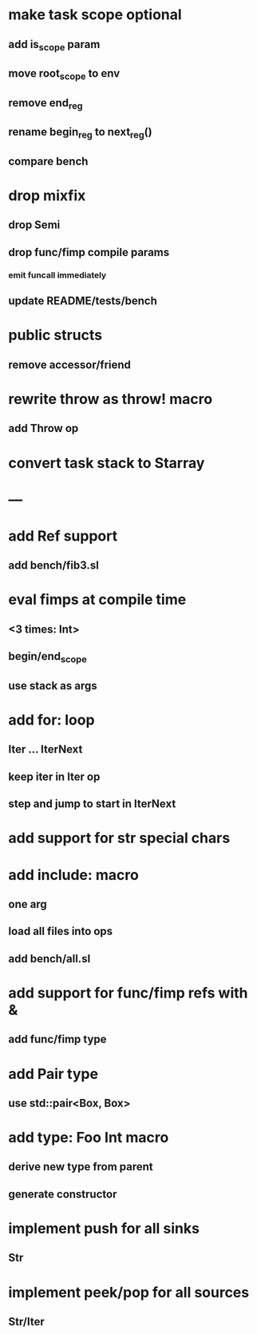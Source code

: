 * make task scope optional
** add is_scope param
** move root_scope to env 
** remove end_reg
** rename begin_reg to next_reg()
** compare bench
* drop mixfix
** drop Semi
** drop func/fimp compile params
*** emit funcall immediately
** update README/tests/bench
* public structs
** remove accessor/friend
* rewrite throw as throw! macro
** add Throw op
* convert task stack to Starray
* ---
* add Ref support
** add bench/fib3.sl
* eval fimps at compile time
** <3 times: Int>
** begin/end_scope
** use stack as args
* add for: loop
** Iter ... IterNext
** keep iter in Iter op
** step and jump to start in IterNext
* add support for str special chars
* add include: macro
** one arg
** load all files into ops
** add bench/all.sl
* add support for func/fimp refs with &
** add func/fimp type
* add Pair type
** use std::pair<Box, Box>
* add type: Foo Int macro
** derive new type from parent
** generate constructor 
* implement push for all sinks
** Str
* implement peek/pop for all sources
** Str/Iter
